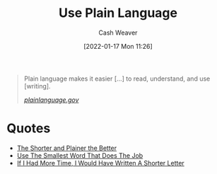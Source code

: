:PROPERTIES:
:ID:       d65fac7a-c0e4-4f53-95f2-71d7343dc0cf
:DIR:      /home/cashweaver/proj/roam/attachments/d65fac7a-c0e4-4f53-95f2-71d7343dc0cf
:END:
#+title: Use Plain Language
#+FILETAGS: :writing:concept:
#+author: Cash Weaver
#+date: [2022-01-17 Mon 11:26]
#+startup: overview
#+hugo_auto_set_lastmod: t

#+begin_quote
Plain language makes it easier [...] to read, understand, and use [writing].

/[[https://www.plainlanguage.gov/][plainlanguage.gov]]/
#+end_quote

* Quotes

- [[id:f9a2d16c-2264-47a7-85ce-db8e962a3811][The Shorter and Plainer the Better]]
- [[id:7bfd0762-1ab3-4797-bdd1-483370601434][Use The Smallest Word That Does The Job]]
- [[id:436e3b6b-6b46-4173-b764-d3d902651feb][If I Had More Time, I Would Have Written A Shorter Letter]]

